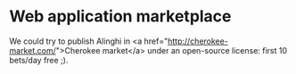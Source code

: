 * Web application marketplace

We could try to publish Alinghi in <a href="http://cherokee-market.com/">Cherokee market</a> under an open-source license: first 10 bets/day free ;).
